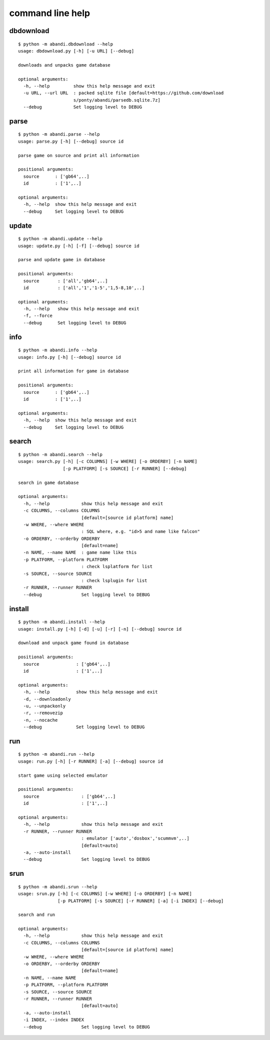 command line help
==================================

..  [[[cog
..  import abandi
..  ls='dbdownload parse update info search install run srun'.split()
..  for x in ls:
..      cog.outl('\n%s\n---------\n' % x)
..      sh2(cog,'python -m abandi.%s --help' % x)
..  ]]]

dbdownload
---------


::

	$ python -m abandi.dbdownload --help
	usage: dbdownload.py [-h] [-u URL] [--debug]
	
	downloads and unpacks game database
	
	optional arguments:
	  -h, --help         show this help message and exit
	  -u URL, --url URL  : packed sqlite file [default=https://github.com/download
	                     s/ponty/abandi/parsedb.sqlite.7z]
	  --debug            Set logging level to DEBUG

..

parse
---------


::

	$ python -m abandi.parse --help
	usage: parse.py [-h] [--debug] source id
	
	parse game on source and print all information
	
	positional arguments:
	  source      : ['gb64',..]
	  id          : ['1',..]
	
	optional arguments:
	  -h, --help  show this help message and exit
	  --debug     Set logging level to DEBUG

..

update
---------


::

	$ python -m abandi.update --help
	usage: update.py [-h] [-f] [--debug] source id
	
	parse and update game in database
	
	positional arguments:
	  source       : ['all','gb64',..]
	  id           : ['all','1','1-5','1,5-8,10',..]
	
	optional arguments:
	  -h, --help   show this help message and exit
	  -f, --force
	  --debug      Set logging level to DEBUG

..

info
---------


::

	$ python -m abandi.info --help
	usage: info.py [-h] [--debug] source id
	
	print all information for game in database
	
	positional arguments:
	  source      : ['gb64',..]
	  id          : ['1',..]
	
	optional arguments:
	  -h, --help  show this help message and exit
	  --debug     Set logging level to DEBUG

..

search
---------


::

	$ python -m abandi.search --help
	usage: search.py [-h] [-c COLUMNS] [-w WHERE] [-o ORDERBY] [-n NAME]
	                 [-p PLATFORM] [-s SOURCE] [-r RUNNER] [--debug]
	
	search in game database
	
	optional arguments:
	  -h, --help            show this help message and exit
	  -c COLUMNS, --columns COLUMNS
	                        [default=[source id platform] name]
	  -w WHERE, --where WHERE
	                        : SQL where, e.g. "id>5 and name like falcon"
	  -o ORDERBY, --orderby ORDERBY
	                        [default=name]
	  -n NAME, --name NAME  : game name like this
	  -p PLATFORM, --platform PLATFORM
	                        : check lsplatform for list
	  -s SOURCE, --source SOURCE
	                        : check lsplugin for list
	  -r RUNNER, --runner RUNNER
	  --debug               Set logging level to DEBUG

..

install
---------


::

	$ python -m abandi.install --help
	usage: install.py [-h] [-d] [-u] [-r] [-n] [--debug] source id
	
	download and unpack game found in database
	
	positional arguments:
	  source              : ['gb64',..]
	  id                  : ['1',..]
	
	optional arguments:
	  -h, --help          show this help message and exit
	  -d, --downloadonly
	  -u, --unpackonly
	  -r, --removezip
	  -n, --nocache
	  --debug             Set logging level to DEBUG

..

run
---------


::

	$ python -m abandi.run --help
	usage: run.py [-h] [-r RUNNER] [-a] [--debug] source id
	
	start game using selected emulator
	
	positional arguments:
	  source                : ['gb64',..]
	  id                    : ['1',..]
	
	optional arguments:
	  -h, --help            show this help message and exit
	  -r RUNNER, --runner RUNNER
	                        : emulator ['auto','dosbox','scummvm',..]
	                        [default=auto]
	  -a, --auto-install
	  --debug               Set logging level to DEBUG

..

srun
---------


::

	$ python -m abandi.srun --help
	usage: srun.py [-h] [-c COLUMNS] [-w WHERE] [-o ORDERBY] [-n NAME]
	               [-p PLATFORM] [-s SOURCE] [-r RUNNER] [-a] [-i INDEX] [--debug]
	
	search and run
	
	optional arguments:
	  -h, --help            show this help message and exit
	  -c COLUMNS, --columns COLUMNS
	                        [default=[source id platform] name]
	  -w WHERE, --where WHERE
	  -o ORDERBY, --orderby ORDERBY
	                        [default=name]
	  -n NAME, --name NAME
	  -p PLATFORM, --platform PLATFORM
	  -s SOURCE, --source SOURCE
	  -r RUNNER, --runner RUNNER
	                        [default=auto]
	  -a, --auto-install
	  -i INDEX, --index INDEX
	  --debug               Set logging level to DEBUG

..
..  [[[end]]]

